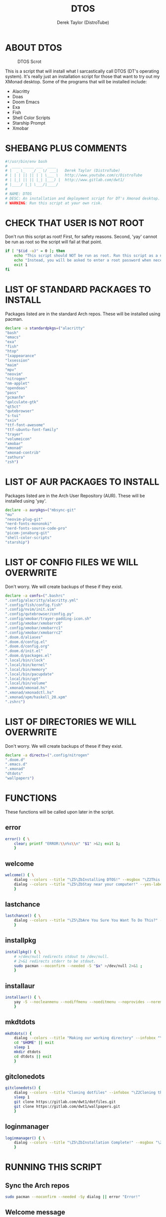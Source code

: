 #+TITLE: DTOS
#+DESCRIPTION: A post-installation script to install DT's xmonad desktop on an Arch-based distro.
#+AUTHOR: Derek Taylor (DistroTube)
#+PROPERTY: header-args :tangle dtos.sh
#+STARTUP: showeverything


* ABOUT DTOS
#+CAPTION: DTOS Scrot
#+ATTR_HTML: :alt DTOS scrot :title DTOS Scrot :align left
[[https://gitlab.com/dwt1/dotfiles/-/raw/master/.screenshots/dtos-thumb-01.png]]

This is a script that will install what I sarcastically call DTOS (DT's operating system). It's really just an installation script for those that want to try out my XMonad desktop.  Some of the programs that will be installed include:
+ Alacritty
+ Doas
+ Doom Emacs
+ Exa
+ Fish
+ Shell Color Scripts
+ Starship Prompt
+ Xmobar

* SHEBANG PLUS COMMENTS
#+begin_src bash
#!/usr/bin/env bash
#  ____ _____ ___  ____
# |  _ \_   _/ _ \/ ___|   Derek Taylor (DistroTube)
# | | | || || | | \___ \   http://www.youtube.com/c/DistroTube
# | |_| || || |_| |___) |  http://www.gitlab.com/dwt1/
# |____/ |_| \___/|____/
#
# NAME: DTOS
# DESC: An installation and deployment script for DT's Xmonad desktop.
# WARNING: Run this script at your own risk.

#+end_src

* CHECK THAT USER IS NOT ROOT
Don't run this script as root!  First, for safety reasons. Second, 'yay' cannot be run as root so the script will fail at that point.

#+begin_src bash
if [ "$(id -u)" = 0 ]; then
    echo "This script should NOT be run as root. Run this script as a normal user."
    echo "Instead, you will be asked to enter a root password when necessary."
    exit 1
fi
#+end_src

* LIST OF STANDARD PACKAGES TO INSTALL
Packages listed are in the standard Arch repos. These will be installed using pacman.

#+begin_src bash
declare -a standardpkgs=("alacritty"
"bash"
"emacs"
"exa"
"fish"
"htop"
"lxappearance"
"lxsession"
"maim"
"mpv"
"neovim"
"nitrogen"
"nm-applet"
"opendoas"
"pass"
"pcmanfm"
"qalculate-gtk"
"qt5ct"
"qutebrowser"
"s-tui"
"sxiv"
"ttf-font-awesome"
"ttf-ubuntu-font-family"
"trayer"
"volumeicon"
"xmobar"
"xmonad"
"xmonad-contrib"
"zathura"
"zsh")
#+end_src

* LIST OF AUR PACKAGES TO INSTALL
Packages listed are in the Arch User Repository (AUR). These will be installed using 'yay'.

#+begin_src bash
declare -a aurpkgs=("mbsync-git"
"mu"
"neovim-plug-git"
"nerd-fonts-mononoki"
"nerd-fonts-source-code-pro"
"picom-jonaburg-git"
"shell-color-scripts"
"starship")
#+end_src

* LIST OF CONFIG FILES WE WILL OVERWRITE
Don't worry.  We will create backups of these if they exist.

#+begin_src bash
declare -a confs=(".bashrc"
".config/alacritty/alacritty.yml"
".config/fish/config.fish"
".config/nvim/init.vim"
".config/qutebrowser/config.py"
".config/xmobar/trayer-padding-icon.sh"
".config/xmobar/xmobarrc0"
".config/xmobar/xmobarrc1"
".config/xmobar/xmobarrc2"
".doom.d/aliases"
".doom.d/config.el"
".doom.d/config.org"
".doom.d/init.el"
".doom.d/packages.el"
".local/bin/clock"
".local/bin/kernel"
".local/bin/memory"
".local/bin/pacupdate"
".local/bin/upt"
".local/bin/volume"
".xmonad/xmonad.hs"
".xmonad/xmonadctl.hs"
".xmonad/xpm/haskell_20.xpm"
".zshrc")
#+end_src

* LIST OF DIRECTORIES WE WILL OVERWRITE
Don't worry. We will create backups of these if they exist.

#+begin_src bash
declare -a directs=(".config/nitrogen"
".doom.d"
".emacs.d"
".xmonad"
"dtdots"
"wallpapers")
#+end_src

* FUNCTIONS
These functions will be called upon later in the script.

** error
#+begin_src bash
error() { \
    clear; printf "ERROR:\\n%s\\n" "$1" >&2; exit 1;
    }
#+end_src

** welcome
#+begin_src bash
welcome() { \
    dialog --colors --title "\Z5\ZbInstalling DTOS!" --msgbox "\Z2This is a script that will install what I sarcastically call \Z5DTOS (DT's operating system)\Zn\Z2. It's really just an installation script for those that want to try out my XMonad desktop.  We will install the XMonad tiling window manager, the Xmobar panel, the Alacritty terminal, the Fish shell, Doom Emacs and many other essential programs needed to make my dotfiles work correctly.\\n\\n-DT (Derek Taylor, aka DistroTube)" 16 60
    dialog --colors --title "\Z5\ZbStay near your computer!" --yes-label "Continue" --no-label "Exit" --yesno "\Z2This script is not allowed to be run as root. But you will be asked to enter your root password at various points during this installation. This is to give PACMAN and YAY the permissions needed to install software.  Also, make sure you actually have YAY installed before running this script!" 8 60
    }
#+end_src

** lastchance
#+begin_src bash
lastchance() { \
    dialog --colors --title "\Z5\ZbAre You Sure You Want To Do This?" --yes-label "Begin Installation" --no-label "Exit" --yesno "\Z2Shall we begin installing DTOS?" 8 60 || { clear; exit 1; }
    }
#+end_src

** installpkg
#+begin_src bash
installpkg() { \
    # >/dev/null redirects stdout to /dev/null.
    # 2>&1 redirects stderr to be stdout.
    sudo pacman --noconfirm --needed -S "$x" >/dev/null 2>&1 ;
    }
#+end_src

** installaur
#+begin_src bash
installaur() { \
    yay -S --nocleanmenu --nodiffmenu --noeditmenu --noprovides --noremovemake --useask "$1"
    }
#+end_src

** mkdtdots
#+begin_src bash
mkdtdots() {
    dialog --colors --title "Making our working directory" --infobox "\Z2Making a directory called  'dtdots' and cd'ing into it." 5 70
    cd "$HOME" || exit
    sleep 1
    mkdir dtdots
    cd dtdots || exit
    }
#+end_src

** gitclonedots
#+begin_src bash
gitclonedots() {
    dialog --colors --title "Cloning dotfiles" --infobox "\Z2Cloning the 'dotfiles' and 'wallpapers' repositories from DT's GitLab." 5 70
    sleep 1
    git clone https://gitlab.com/dwt1/dotfiles.git
    git clone https://gitlab.com/dwt1/wallpapers.git
    }
#+end_src

** loginmanager
#+begin_src bash
loginmanager() { \
    dialog --colors --title "\Z5\ZbInstallation Complete!" --msgbox "\Z2Now logout of your current desktop environment or window manager and choose XMonad from your login manager.  ENJOY!" 10 60
    }
#+end_src

* RUNNING THIS SCRIPT
** Sync the Arch repos
#+begin_src bash
sudo pacman --noconfirm --needed -Sy dialog || error "Error!"
#+end_src

** Welcome message
#+begin_src bash
welcome || error "User exited."
#+end_src

** Asking user to confirm that he really wants to install DT's dots.
#+begin_src bash
lastchance || error "User exited."
#+end_src

** Install the packages from standard Arch repositories.
#+begin_src bash
for x in "${standardpkgs[@]}"; do
    dialog --colors --title "Installing packages from Arch repo" --infobox "\Z2Installing \`$x\` from the Arch repositories." 5 70
    installpkg "$x"
done
#+end_src

** If certain directories already exist, we will make backups at DIRECTORY.TIMESTAMP
#+begin_src bash
for x in "${directs[@]}"; do
    dialog --colors --title "Backing up some files and directories" --infobox "\Z2Since \`$HOME/$x\` already exists, we will make a backup at \`$HOME/$x.$(date +%Y%m%d%H%M)\`." 5 70
    [ -d "$HOME/$x" ] && mv "$HOME/$x" "$HOME/$x.$(date +%Y%m%d%H%M)"
done
#+end_src

** If config files already exist, we will make backups at FILENAME.TIMESTAMP
#+begin_src bash
for x in "${confs[@]}"; do
    dialog --colors --title "Backing up some files and directories" --infobox "\Z2Since \`$HOME/$x\` already exists, we will make a backup at \`$HOME/$x.$(date +%Y%m%d%H%M)\`." 5 70
    [ -f "$HOME/$x" ] && mv "$HOME/$x" "$HOME/$x.$(date +%Y%m%d%H%M)"
done
#+end_src

** Make a directory named 'dtdots' for our git cloning.
#+begin_src bash
mkdtdots || error "Error making 'dtdots' directory or cd'ing into it."
#+end_src

** Pulling down DT's dotfiles and wallpapers from GitLab.
#+begin_src bash
gitclonedots || error "Error cloning DT's dotfiles or wallpapers repo from GitLab."
#+end_src

** Copying DT's config files into the appropriate directories.
We will be moving directories and files. If the destination directory does not exit, we will make it.
#+begin_src bash
for x in "${directs[@]}"; do
    dialog --colors --title "Installing the new config files" --infobox "\Z2Copying the new config files to their appropriate locations." 5 70
    [ -d "$x" ] &&
    mv "$x" "$HOME/$x"
done

for x in "${directs[@]}"; do
    dialog --colors --title "Installing the new config files" --infobox "\Z2Copying the new config files to their appropriate locations." 5 70
    [ -d "dotfiles/$x" ] &&
    mv "dotfiles/$x" "$HOME/$x"
done

for x in "${confs[@]}"; do
    dialog --colors --title "Installing the new config files" --infobox "\Z2Copying the new config files to their appropriate locations." 5 70
    [ -f "dotfiles/$x" ] &&
    mkdir --parents "$HOME/$(echo "$x" | awk 'BEGIN { FS = "/" } ; { OFS = FS } ; { $NF="" ; print $0 }')" &&
    mv "dotfiles/$x" "$HOME/$x"
done
#+end_src

** Install packages from Arch User Repository (AUR).
Since some of the AUR programs have to build from source, this will probably take the most time.
#+begin_src bash
for x in "${aurpkgs[@]}"; do
    installaur "$x"
done
#+end_src

** Pacman hooks that force xmonad to recompile after xmonad/haskell updates.
#+begin_src bash
sudo mv "$HOME"/.xmonad/pacman-hooks/recompile-xmonad.hook "$HOME"/.xmonad/pacman-hooks/recompile-xmonadh.hook /etc/pacman.d/hooks/
#+end_src

** Installing Doom Emacs
#+begin_src bash
dialog --colors --title "Installing Doom Emacs" --infobox "\Z2A major component of DTOS is Doom Emacs. So let's install it!" 5 70
sleep 1
git clone --depth 1 https://github.com/hlissner/doom-emacs "$HOME"/.emacs.d
"$HOME"/.emacs.d/bin/doom install
#+end_src

** Compiling xmonad and the xmonadctl script
#+begin_src bash
xmonad --recompile
ghc -dynamic "$HOME"/.xmonad/xmonadctl.hs
#+end_src

** Setting nitrogen wallpaper directory and setting a wallpaper
#+begin_src bash
old_home="/home/dt"
sed -i "s#$old_home#$HOME#g" "$HOME/.config/nitrogen/nitrogen.cfg" "$HOME/.config/nitrogen/bg-saved.cfg"
#+end_src

** Deleting the 'dtdots' directory we created for git cloning
#+begin_src bash
rm -rf dtdots
#+end_src

** Message stating that the installation is complete!
#+begin_src bash
loginmanager || error "User exited."
#+end_src
